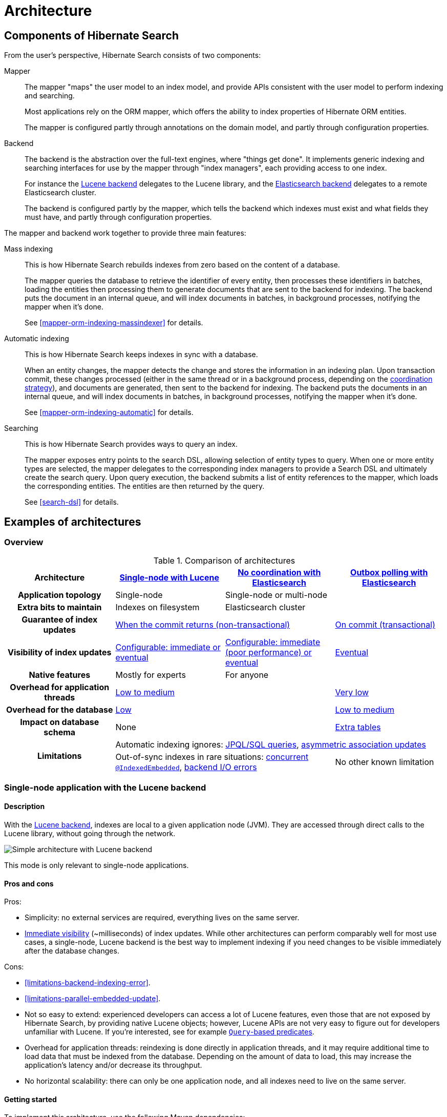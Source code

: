 [[architecture]]
= [[search-architecture]] Architecture

[[architecture-hsearch-components]]
== [[_overview]] Components of Hibernate Search

From the user's perspective, Hibernate Search consists of two components:

Mapper:: The mapper "maps" the user model to an index model,
and provide APIs consistent with the user model to perform indexing and searching.
+
Most applications rely on the ORM mapper,
which offers the ability to index properties of Hibernate ORM entities.
+
The mapper is configured partly through annotations on the domain model,
and partly through configuration properties.
Backend:: The backend is the abstraction over the full-text engines, where "things get done".
It implements generic indexing and searching interfaces for use by the mapper
through "index managers", each providing access to one index.
+
For instance the <<backend-lucene,Lucene backend>> delegates to the Lucene library,
and the <<backend-elasticsearch,Elasticsearch backend>> delegates to a remote Elasticsearch cluster.
+
The backend is configured partly by the mapper,
which tells the backend which indexes must exist and what fields they must have,
and partly through configuration properties.

The mapper and backend work together to provide three main features:

Mass indexing::
This is how Hibernate Search rebuilds indexes from zero based on the content of a database.
+
The mapper queries the database to retrieve the identifier of every entity,
then processes these identifiers in batches,
loading the entities then processing them to generate documents that are sent to the backend for indexing.
The backend puts the document in an internal queue, and will index documents in batches, in background processes,
notifying the mapper when it's done.
+
See <<mapper-orm-indexing-massindexer>> for details.
Automatic indexing::
This is how Hibernate Search keeps indexes in sync with a database.
+
When an entity changes, the mapper detects the change and stores the information in an indexing plan.
Upon transaction commit, these changes processed (either in the same thread or in a background process,
depending on the <<coordination,coordination strategy>>),
and documents are generated, then sent to the backend for indexing.
The backend puts the documents in an internal queue, and will index documents in batches, in background processes,
notifying the mapper when it's done.
+
See <<mapper-orm-indexing-automatic>> for details.
Searching::
This is how Hibernate Search provides ways to query an index.
+
The mapper exposes entry points to the search DSL, allowing selection of entity types to query.
When one or more entity types are selected,
the mapper delegates to the corresponding index managers to provide a Search DSL
and ultimately create the search query.
Upon query execution, the backend submits a list of entity references to the mapper,
which loads the corresponding entities.
The entities are then returned by the query.
+
See <<search-dsl>> for details.

[[architecture-examples]]
== [[_backend]] Examples of architectures

[[architecture-examples-overview]]
=== Overview

[cols="h,3*^",options="header"]
.Comparison of architectures
|===
|Architecture
|<<architecture-examples-single-node-lucene,Single-node with Lucene>>
|<<architecture-examples-no-coordination-elasticsearch,No coordination with Elasticsearch>>
|<<architecture-examples-outbox-polling-elasticsearch,Outbox polling with Elasticsearch>>

|Application topology
|Single-node
2+|Single-node or multi-node

|Extra bits to maintain
|Indexes on filesystem
2+|Elasticsearch cluster

|Guarantee of index updates
2+|<<coordination-none-indexing-guarantee,When the commit returns (non-transactional)>>
|<<coordination-outbox-polling-indexing-guarantee,On commit (transactional)>>

|Visibility of index updates
|<<coordination-none-indexing-visibility,Configurable: immediate or eventual>>
|<<coordination-none-indexing-visibility,Configurable: immediate (poor performance) or eventual>>
|<<coordination-outbox-polling-indexing-visibility,Eventual>>

|Native features
|Mostly for experts
2+|For anyone

|Overhead for application threads
2+|<<coordination-none-indexing-on-flush,Low to medium>>
|<<coordination-outbox-polling-indexing-background,Very low>>

|Overhead for the database
2+|<<coordination-none-indexing-lazy-loading,Low>>
|<<coordination-outbox-polling-indexing-full-loading,Low to medium>>

|Impact on database schema
2+|None
|<<coordination-outbox-polling-schema,Extra tables>>

.2+|Limitations
3+|Automatic indexing ignores: <<limitations-changes-in-session,JPQL/SQL queries>>, <<limitations-changes-asymmetric-association-updates,asymmetric association updates>>
2+d|Out-of-sync indexes in rare situations: <<limitations-parallel-embedded-update,concurrent `@IndexedEmbedded`>>, <<limitations-backend-indexing-error,backend I/O errors>>
|No other known limitation
|===

[[architecture-examples-single-node-lucene]]
=== [[architecture-examples-lucene]] [[_lucene]] Single-node application with the Lucene backend

[[architecture-examples-single-node-lucene-description]]
==== Description

With the <<backend-lucene,Lucene backend>>, indexes are local to a given application node (JVM).
They are accessed through direct calls to the Lucene library,
without going through the network.

image::architecture-single-node-lucene.png[Simple architecture with Lucene backend,align="center"]

This mode is only relevant to single-node applications.

[[architecture-examples-single-node-lucene-pros-and-cons]]
==== Pros and cons

Pros:

* Simplicity: no external services are required, everything lives on the same server.
* <<backend-lucene-io-refresh,Immediate visibility>> (~milliseconds) of index updates.
While other architectures can perform comparably well for most use cases,
a single-node, Lucene backend is the best way to implement indexing
if you need changes to be visible immediately after the database changes.

Cons:

* <<limitations-backend-indexing-error>>.
* <<limitations-parallel-embedded-update>>.
* Not so easy to extend: experienced developers can access a lot of Lucene features,
even those that are not exposed by Hibernate Search, by providing native Lucene objects;
however, Lucene APIs are not very easy to figure out for developers unfamiliar with Lucene.
If you're interested, see for example <<search-dsl-predicate-extensions-lucene-from-lucene-query,`Query`-based predicates>>.
* Overhead for application threads: reindexing is done directly in application threads,
and it may require additional time to load data that must be indexed from the database.
Depending on the amount of data to load,
this may increase the application's latency and/or decrease its throughput.
* No horizontal scalability: there can only be one application node,
and all indexes need to live on the same server.

[[architecture-examples-single-node-lucene-getting-started]]
==== Getting started

To implement this architecture, use the following Maven dependencies:

[source, XML, subs="+attributes"]
----
<dependency>
   <groupId>org.hibernate.search</groupId>
   <artifactId>hibernate-search-mapper-orm</artifactId>
   <version>{hibernateSearchVersion}</version>
</dependency>
<dependency>
   <groupId>org.hibernate.search</groupId>
   <artifactId>hibernate-search-backend-lucene</artifactId>
   <version>{hibernateSearchVersion}</version>
</dependency>
----

[[architecture-examples-no-coordination-elasticsearch]]
=== [[architecture-examples-elasticsearch]] Single-node or multi-node application, without coordination and with the Elasticsearch backend

[[architecture-examples-no-coordination-elasticsearch-description]]
==== Description

With the <<backend-elasticsearch,Elasticsearch backend>>, indexes are not tied to the application node.
They are managed by a separate cluster of Elasticsearch nodes,
and accessed through calls to REST APIs.

Thus, it is possible to set up multiple application nodes in such a way
that they all perform index updates and search queries independently,
without coordinating with each other.

image::architecture-no-coordination-elasticsearch.png[Simple architecture with Elasticsearch backend,align="center"]

TIP: The Elasticsearch cluster may be a single node living on the same server as the application.

[[architecture-examples-no-coordination-elasticsearch-pros-and-cons]]
==== Pros and cons

Pros:

* Easy to extend: you can easily access most Elasticsearch features,
even those that are not exposed by Hibernate Search, by providing your own JSON.
See for example <<search-dsl-predicate-extensions-elasticsearch-from-json,JSON-defined predicates>>,
or <<search-dsl-aggregation-extensions-elasticsearch-from-json,JSON-defined aggregations>>,
or <<search-dsl-query-elasticsearch-json,leveraging advanced features with JSON manipulation>>.
* Horizontal scalability of the indexes: you can size the Elasticsearch cluster according to your needs.
See link:{elasticsearchDocUrl}/scalability.html["Scalability and resilience" in the Elasticsearch documentation].
* Horizontal scalability of the application: you can have as many instances of the application as you need
(though high concurrency increases the likeliness of some problems with this architecture, see "Cons" below).

Cons:

* <<limitations-backend-indexing-error>>.
* <<limitations-parallel-embedded-update>>.
* Need to manage an additional service: the Elasticsearch cluster.
* Overhead for application threads: reindexing is done directly in application threads,
and it may require additional time to load data that must be indexed from the database.
Depending on the amount of data to load,
this may increase the application's latency and/or decrease its throughput.
* <<backend-elasticsearch-io-refresh,Delayed visibility>> (~1 second) of index updates (near-real-time).
While changes can be made visible as soon as possible after the database changes,
Elasticsearch is link:{elasticsearchDocUrl}/getting-started-concepts.html#_near_realtime_nrt[near-real-time] by nature,
and won't perform very well if you need changes to be visible immediately after the database changes.

[[architecture-examples-no-coordination-elasticsearch-getting-started]]
==== Getting started

To implement this architecture, use the following Maven dependencies:

[source, XML, subs="+attributes"]
----
<dependency>
   <groupId>org.hibernate.search</groupId>
   <artifactId>hibernate-search-mapper-orm</artifactId>
   <version>{hibernateSearchVersion}</version>
</dependency>
<dependency>
   <groupId>org.hibernate.search</groupId>
   <artifactId>hibernate-search-backend-elasticsearch</artifactId>
   <version>{hibernateSearchVersion}</version>
</dependency>
----

[[architecture-examples-outbox-polling-elasticsearch]]
=== [[_elasticsearch]] Multi-node application with outbox polling and Elasticsearch backend

[[architecture-examples-outbox-polling-elasticsearch-description]]
==== [[architecture-examples-database-polling-elasticsearch-description]] Description

With Hibernate Search's <<coordination-outbox-polling,`outbox-polling` coordination strategy>>,
entity change events are not processed immediately in the ORM session where they arise,
but are pushed to an outbox table in the database.

A background process polls that outbox table for new events,
and processes them asynchronously,
updating the indexes as necessary.
Since that queue <<coordination-outbox-polling-sharding,can be sharded>>,
multiple application nodes can share the workload of indexing.

This requires the <<backend-elasticsearch,Elasticsearch backend>>
so that indexes are not tied to a single application node
and can be updated or queried from multiple application nodes.

image::architecture-outbox-polling-elasticsearch.png[Clustered architecture with outbox polling and Elasticsearch backend,align="center"]

[[architecture-examples-outbox-polling-elasticsearch-pros-and-cons]]
==== [[architecture-examples-database-polling-elasticsearch-pros-and-cons]] Pros and cons

Pros:

* Safest:
** the possibility of out-of-sync indexes caused by <<limitations-backend-indexing-error,indexing errors in the backend>>
that affects other architectures is eliminated here,
because entity change events <<coordination-outbox-polling-indexing-guarantee,are persisted in the same transaction as the entity changes>>
allowing retries for as long as necessary.
** the possibility of out-of-sync indexes caused by <<limitations-parallel-embedded-update,concurrent updates>>
that affects other architectures is eliminated here,
because <<coordination-outbox-polling-indexing-full-loading,each entity instance is reloaded from the database within a new transaction>>
before being reindexed.
* Easy to extend: you can easily access most Elasticsearch features,
even those that are not exposed by Hibernate Search, by providing your own JSON.
See for example <<search-dsl-predicate-extensions-elasticsearch-from-json,JSON-defined predicates>>,
or <<search-dsl-aggregation-extensions-elasticsearch-from-json,JSON-defined aggregations>>,
or <<search-dsl-query-elasticsearch-json,leveraging advanced features with JSON manipulation>>.
* Minimal overhead for application threads:
application threads <<coordination-outbox-polling-indexing-background,only need to append events to the queue>>,
they don't perform reindexing themselves.
* Horizontal scalability of the indexes: you can size the Elasticsearch cluster according to your needs.
See link:{elasticsearchDocUrl}/scalability.html["Scalability and resilience" in the Elasticsearch documentation].
* Horizontal scalability of the application: you can have as many instances of the application as you need.

Cons:

* Need to manage an additional service: the Elasticsearch cluster.
* Delayed visibility (~1 second or more, depending on load and hardware) of index updates.
First because Elasticsearch is link:{elasticsearchDocUrl}/getting-started-concepts.html#_near_realtime_nrt[near-real-time] by nature,
but also because <<coordination-outbox-polling-indexing-visibility,the event queue introduces additional delays>>.
* Impact on the database schema: <<coordination-outbox-polling-schema,additional tables must be created in the database>>
to hold the data necessary for coordination.
* Overhead for the database: the background process that reads entity changes and performs reindexing
<<coordination-outbox-polling-indexing-full-loading,needs to read changed entities from the database>>.

[[architecture-examples-outbox-polling-elasticsearch-getting-started]]
==== [[architecture-examples-database-polling-elasticsearch-getting-started]] Getting started

The `outbox-polling` coordination strategy requires an extra dependency.
To implement this architecture, use the following Maven dependencies:

[source, XML, subs="+attributes"]
----
<dependency>
   <groupId>org.hibernate.search</groupId>
   <artifactId>hibernate-search-mapper-orm</artifactId>
   <version>{hibernateSearchVersion}</version>
</dependency>
<dependency>
   <groupId>org.hibernate.search</groupId>
   <artifactId>hibernate-search-mapper-orm-coordination-outbox-polling</artifactId>
   <version>{hibernateSearchVersion}</version>
</dependency>
<dependency>
   <groupId>org.hibernate.search</groupId>
   <artifactId>hibernate-search-backend-elasticsearch</artifactId>
   <version>{hibernateSearchVersion}</version>
</dependency>
----

Also, configure coordination as explained in <<coordination-outbox-polling>>.
